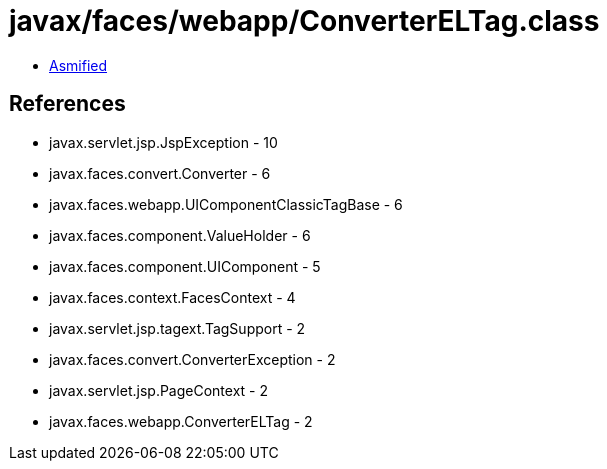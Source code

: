 = javax/faces/webapp/ConverterELTag.class

 - link:ConverterELTag-asmified.java[Asmified]

== References

 - javax.servlet.jsp.JspException - 10
 - javax.faces.convert.Converter - 6
 - javax.faces.webapp.UIComponentClassicTagBase - 6
 - javax.faces.component.ValueHolder - 6
 - javax.faces.component.UIComponent - 5
 - javax.faces.context.FacesContext - 4
 - javax.servlet.jsp.tagext.TagSupport - 2
 - javax.faces.convert.ConverterException - 2
 - javax.servlet.jsp.PageContext - 2
 - javax.faces.webapp.ConverterELTag - 2
